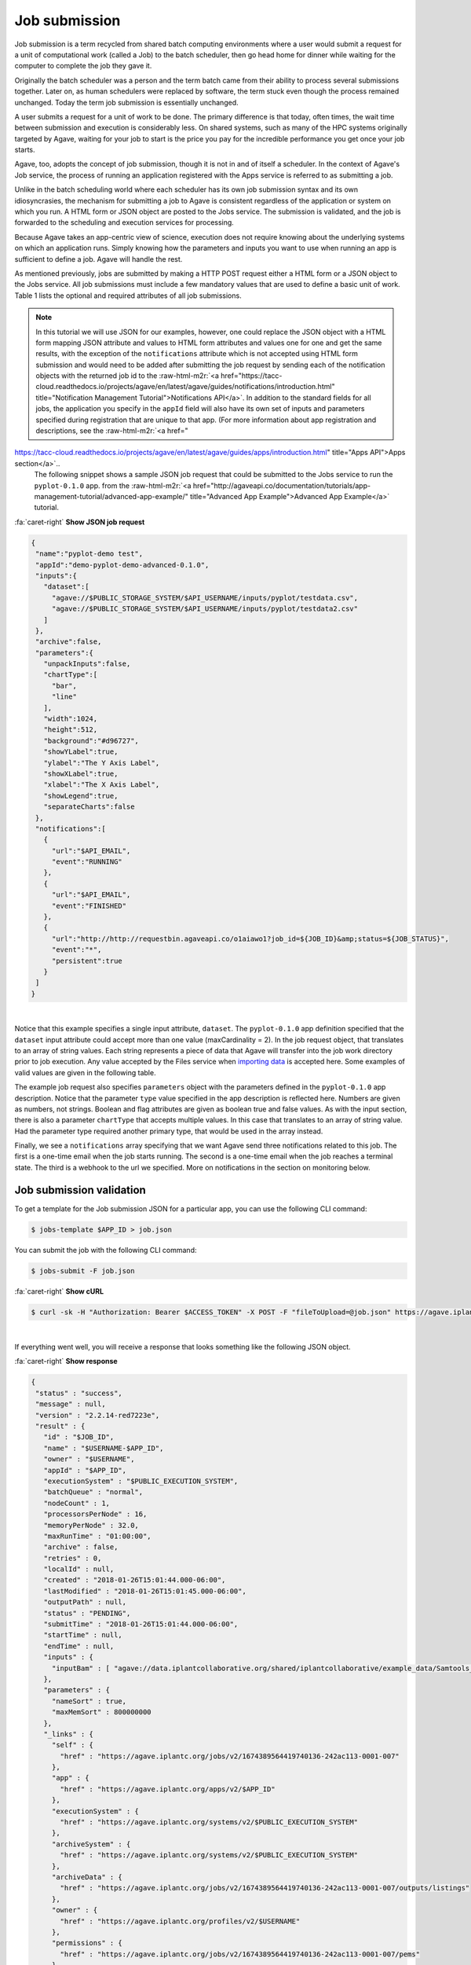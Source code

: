 .. role:: raw-html-m2r(raw)
   :format: html


Job submission
==============

Job submission is a term recycled from shared batch computing environments where a user would submit a request for a unit of computational work (called a Job) to the batch scheduler, then go head home for dinner while waiting for the computer to complete the job they gave it.

Originally the batch scheduler was a person and the term batch came from their ability to process several submissions together. Later on, as human schedulers were replaced by software, the term stuck even though the process remained unchanged. Today the term job submission is essentially unchanged.

A user submits a request for a unit of work to be done. The primary difference is that today, often times, the wait time between submission and execution is considerably less. On shared systems, such as many of the HPC systems originally targeted by Agave, waiting for your job to start is the price you pay for the incredible performance you get once your job starts.

Agave, too, adopts the concept of job submission, though it is not in and of itself a scheduler. In the context of Agave's Job service, the process of running an application registered with the Apps service is referred to as submitting a job.

Unlike in the batch scheduling world where each scheduler has its own job submission syntax and its own idiosyncrasies, the mechanism for submitting a job to Agave is consistent regardless of the application or system on which you run. A HTML form or JSON object are posted to the Jobs service. The submission is validated, and the job is forwarded to the scheduling and execution services for processing.

Because Agave takes an app-centric view of science, execution does not require knowing about the underlying systems on which an application runs. Simply knowing how the parameters and inputs you want to use when running an app is sufficient to define a job. Agave will handle the rest.

As mentioned previously, jobs are submitted by making a HTTP POST request either a HTML form or a JSON object to the Jobs service. All job submissions must include a few mandatory values that are used to define a basic unit of work. Table 1 lists the optional and required attributes of all job submissions.


.. raw:: html

   <table border="1px" cellpadding="5">
   <thead>
   <tr>
   <th>Name</th>
   <th>Value(s)</th>
   <th>Description</th>
   </tr>
   </thead>
   <tbody>
   <tr>
   <td>name</td>
   <td>string</td>
   <td>Descriptive name of the job. This will be slugified and used as one component of directory names in certain situations.</td>
   </tr>
   <tr>
   <td>appId</td>
   <td>string</td>
   <td>The unique name of the application being run by this job. This must be a valid application that the calling user has permission to run.</td>
   </tr>
   <tr>
   <td>batchQueue</td>
   <td>string</td>
   <td>The batch queue on the execution system to which this job is submitted. Defaults to the app's defaultQueue property if specified. Otherwise a best-fit algorithm is used to match the job parameters to a queue on the execution system with sufficient capabilities to run the job.</td>
   </tr>
   <tr>
   <td>nodeCount</td>
   <td>integer</td>
   <td>The number of nodes to use when running this job. Defaults to the app's defaultNodes property or 1 if no default is specified.</td>
   </tr>
   <tr>
   <td>processorsPerNode</td>
   <td>integer</td>
   <td>The number of processors this application should utilize while running. Defaults to the app's defaultProcessorsPerNode property or 1 if no default is specified. If the application is not of executionType PARALLEL, this should be 1.</td>
   </tr>
   <tr>
   <td>memoryPerNode</td>
   <td>string</td>
   <td>The maximum amount of memory needed per node for this application to run given in ####.#[E|P|T|G]B format. Defaults to the app's defaultMemoryPerNode property if it exists. GB are assumed if no magnitude is specified.</td>
   </tr>
   <tr>
   <td>maxRunTime</td>
   <td>string</td>
   <td>The estimated compute time needed for this application to complete given in hh:mm:ss format. This value must be less than or equal to the max run time of the queue to which this job is assigned. </td>
   </tr>
   <tr>
   <td>notifications*</td>
   <td>JSON array</td>
   <td>An array of one or more JSON objects describing an event and url which the service will POST to when the given event occurs. For more on Notifications, see the section on webhooks below.</td>
   </tr>
   <tr>
   <td>archive*</td>
   <td>boolean</td>
   <td>Whether the output from this job should be archived. If true, all new files created by this application's execution will be archived to the archivePath in the user's default storage system.</td>
   </tr>
   <tr>
   <td>archiveSystem*</td>
   <td>string</td>
   <td>System to which the job output should be archived. Defaults to the user's default storage system if not specified.</td>
   </tr>
   <tr>
   <td>archivePath*</td>
   <td>string</td>
   <td>Location where the job output should be archived. A relative path or absolute path may be specified. If not specified, a unique folder will be created in the user's home directory of the archiveSystem at 'archive/jobs/job-$JOB_ID'</td>
   </tr>
   </tbody>
   </table>



.. raw:: html

   <p class="table-caption">Table 1. The optional and required attributes common to all job submissions. Optional fields are marked with an astericks.</p>


..

.. note::
    In this tutorial we will use JSON for our examples, however, one could replace the JSON object with a HTML form mapping JSON attribute and values to HTML form attributes and values one for one and get the same results, with the exception of the ``notifications`` attribute which is not accepted using HTML form submission and would need to be added after submitting the job request by sending each of the notification objects with the returned job id to the :raw-html-m2r:`<a href="https://tacc-cloud.readthedocs.io/projects/agave/en/latest/agave/guides/notifications/introduction.html" title="Notification Management Tutorial">Notifications API</a>`.
    In addition to the standard fields for all jobs, the application you specify in the ``appId`` field will also have its own set of inputs and parameters specified during registration that are unique to that app. (For more information about app registration and descriptions, see the :raw-html-m2r:`<a href="
https://tacc-cloud.readthedocs.io/projects/agave/en/latest/agave/guides/apps/introduction.html" title="Apps API">Apps section</a>`..
    The following snippet shows a sample JSON job request that could be submitted to the Jobs service to run the ``pyplot-0.1.0`` app. from the :raw-html-m2r:`<a href="http://agaveapi.co/documentation/tutorials/app-management-tutorial/advanced-app-example/" title="Advanced App Example">Advanced App Example</a>` tutorial. 
..

.. container:: foldable

   .. container:: header

      :fa:`caret-right`
      **Show JSON job request**

   .. code-block:: json

      {
       "name":"pyplot-demo test",
       "appId":"demo-pyplot-demo-advanced-0.1.0",
       "inputs":{
         "dataset":[
           "agave://$PUBLIC_STORAGE_SYSTEM/$API_USERNAME/inputs/pyplot/testdata.csv",
           "agave://$PUBLIC_STORAGE_SYSTEM/$API_USERNAME/inputs/pyplot/testdata2.csv"
         ]
       },
       "archive":false,
       "parameters":{
         "unpackInputs":false,
         "chartType":[
           "bar",
           "line"
         ],
         "width":1024,
         "height":512,
         "background":"#d96727",
         "showYLabel":true,
         "ylabel":"The Y Axis Label",
         "showXLabel":true,
         "xlabel":"The X Axis Label",
         "showLegend":true,
         "separateCharts":false
       },
       "notifications":[
         {
           "url":"$API_EMAIL",
           "event":"RUNNING"
         },
         {
           "url":"$API_EMAIL",
           "event":"FINISHED"
         },
         {
           "url":"http://http://requestbin.agaveapi.co/o1aiawo1?job_id=${JOB_ID}&amp;status=${JOB_STATUS}",
           "event":"*",
           "persistent":true
         }
       ]
      }

|

Notice that this example specifies a single input attribute, ``dataset``. The ``pyplot-0.1.0`` app definition specified that the ``dataset`` input attribute could accept more than one value (maxCardinality = 2). In the job request object, that translates to an array of string values. Each string represents a piece of data that Agave will transfer into the job work directory prior to job execution. Any value accepted by the Files service when `importing data  <https://tacc-cloud.readthedocs.io/projects/agave/en/latest/agave/guides/files/introduction.html#transferring-data>`_ is accepted here. Some examples of valid values are given in the following table.


.. raw:: html

   <table border="1px" cellpadding="5">
   <tr>
   <th>Name</th>
   <th>Description</th>
   </tr>
   <tr>
   <td>inputs/pyplot/testdata.csv</td>
   <td>A relative path on the user's default storage system.</td>
   </tr>
   <tr>
   <td>/home/apiuser/inputs/pyplot/testdata.csv</td>
   <td>An absolute path on the user's default storage system.</td>
   </tr>
   <tr>
   <td>agave://$PUBLIC_STORAGE_SYSTEM/
   $API_USERNAME/inputs/pyplot/testdata.csv</td>
   <td>An Agave URL explicitly specifying a source system and relative path.</td>
   </tr>
   <tr>
   <td>agave://$PUBLIC_STORAGE_SYSTEM//home/
   apiuser/$API_USERNAME/inputs/pyplot/testdata.csv</td>
   <td>An Agave URL explicitly specifying a source system and absolute path.</td>
   </tr>
   <tr>
   <td>http://example.com/inputs/pyplot/testdata.csv</td>
   <td>Standard url with any <a href="https://tacc-cloud.readthedocs.io/projects/agave/en/latest/agave/guides/files/introduction.html#transferring-data">supported transfer protocol</a>.</td>
   </tr>
   </table>



.. raw:: html

   <p class="table-caption">Table 2. Examples of different syntaxes that input values can be specified in the job request object. Here we assume that the validator for the input field is such that these would pass.</p>


The example job request also specifies ``parameters`` object with the parameters defined in the ``pyplot-0.1.0`` app description. Notice that the parameter ``type`` value specified in the app description is reflected here. Numbers are given as numbers, not strings. Boolean and flag attributes are given as boolean true and false values. As with the input section, there is also a parameter ``chartType`` that accepts multiple values. In this case that translates to an array of string value. Had the parameter type required another primary type, that would be used in the array instead.

Finally, we see a ``notifications`` array specifying that we want Agave send three notifications related to this job. The first is a one-time email when the job starts running. The second is a one-time email when the job reaches a terminal state. The third is a webhook to the url we specified. More on notifications in the section on monitoring below.

Job submission validation
-------------------------

To get a template for the Job submission JSON for a particular app, you can use the following CLI command:

.. code-block:: shell

   $ jobs-template $APP_ID > job.json

You can submit the job with the following CLI command:

.. code-block:: shell

   $ jobs-submit -F job.json

..

.. container:: foldable

   .. container:: header

      :fa:`caret-right`
      **Show cURL**

   .. code-block:: shell

      $ curl -sk -H "Authorization: Bearer $ACCESS_TOKEN" -X POST -F "fileToUpload=@job.json" https://agave.iplantc.org/jobs/v2/?pretty=true
|
If everything went well, you will receive a response that looks something like the following JSON object.

..

.. container:: foldable

   .. container:: header

      :fa:`caret-right`
      **Show response**

   .. code-block:: json

      {
       "status" : "success",
       "message" : null,
       "version" : "2.2.14-red7223e",
       "result" : {
         "id" : "$JOB_ID",
         "name" : "$USERNAME-$APP_ID",
         "owner" : "$USERNAME",
         "appId" : "$APP_ID",
         "executionSystem" : "$PUBLIC_EXECUTION_SYSTEM",
         "batchQueue" : "normal",
         "nodeCount" : 1,
         "processorsPerNode" : 16,
         "memoryPerNode" : 32.0,
         "maxRunTime" : "01:00:00",
         "archive" : false,
         "retries" : 0,
         "localId" : null,
         "created" : "2018-01-26T15:01:44.000-06:00",
         "lastModified" : "2018-01-26T15:01:45.000-06:00",
         "outputPath" : null,
         "status" : "PENDING",
         "submitTime" : "2018-01-26T15:01:44.000-06:00",
         "startTime" : null,
         "endTime" : null,
         "inputs" : {
           "inputBam" : [ "agave://data.iplantcollaborative.org/shared/iplantcollaborative/example_data/Samtools_mpileup/ex1.bam" ]
         },
         "parameters" : {
           "nameSort" : true,
           "maxMemSort" : 800000000
         },
         "_links" : {
           "self" : {
             "href" : "https://agave.iplantc.org/jobs/v2/1674389564419740136-242ac113-0001-007"
           },
           "app" : {
             "href" : "https://agave.iplantc.org/apps/v2/$APP_ID"
           },
           "executionSystem" : {
             "href" : "https://agave.iplantc.org/systems/v2/$PUBLIC_EXECUTION_SYSTEM"
           },
           "archiveSystem" : {
             "href" : "https://agave.iplantc.org/systems/v2/$PUBLIC_EXECUTION_SYSTEM"
           },
           "archiveData" : {
             "href" : "https://agave.iplantc.org/jobs/v2/1674389564419740136-242ac113-0001-007/outputs/listings"
           },
           "owner" : {
             "href" : "https://agave.iplantc.org/profiles/v2/$USERNAME"
           },
           "permissions" : {
             "href" : "https://agave.iplantc.org/jobs/v2/1674389564419740136-242ac113-0001-007/pems"
           },
           "history" : {
             "href" : "https://agave.iplantc.org/jobs/v2/1674389564419740136-242ac113-0001-007/history"
           },
           "metadata" : {
             "href" : "https://agave.iplantc.org/meta/v2/data/?q=%7B%22associationIds%22%3A%221674389564419740136-242ac113-0001-007%22%7D"
           },
           "notifications" : {
             "href" : "https://agave.iplantc.org/notifications/v2/?associatedUuid=1674389564419740136-242ac113-0001-007"
           },
           "notification" : [ ]
         }
       }
      }
|
